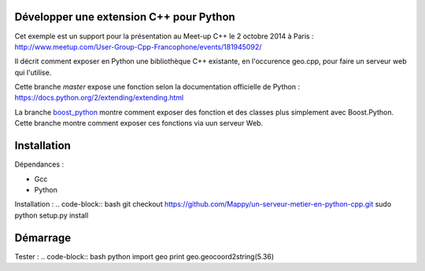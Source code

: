 Développer une extension C++ pour Python
----------------------------------------

Cet exemple est un support pour la présentation au Meet-up C++ le 2 octobre 2014 à Paris : http://www.meetup.com/User-Group-Cpp-Francophone/events/181945092/

Il décrit comment exposer en Python une bibliothèque C++ existante, en l'occurence geo.cpp, pour faire un serveur web qui l'utilise.

Cette branche *master* expose une fonction selon la documentation officielle de Python : https://docs.python.org/2/extending/extending.html

La branche `boost_python <https://github.com/Mappy/un-serveur-metier-en-python-cpp/tree/boost_python>`_ montre comment exposer des fonction et des classes plus simplement avec Boost.Python. Cette branche montre comment exposer ces fonctions via uun serveur Web.

Installation
------------
Dépendances :

* Gcc
* Python

Installation :
.. code-block:: bash
git checkout https://github.com/Mappy/un-serveur-metier-en-python-cpp.git
sudo python setup.py install


Démarrage
---------
Tester :
.. code-block:: bash
python
import geo
print geo.geocoord2string(5.36)
